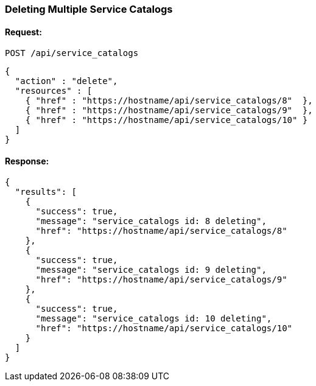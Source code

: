
[[delete-multiple-service-catalogs]]
=== Deleting Multiple Service Catalogs

==== Request:

----
POST /api/service_catalogs
----

[source,json]
----
{
  "action" : "delete",
  "resources" : [
    { "href" : "https://hostname/api/service_catalogs/8"  },
    { "href" : "https://hostname/api/service_catalogs/9"  },
    { "href" : "https://hostname/api/service_catalogs/10" }
  ]
}
----

==== Response:

[source,json]
----
{
  "results": [
    {
      "success": true,
      "message": "service_catalogs id: 8 deleting",
      "href": "https://hostname/api/service_catalogs/8"
    },
    {
      "success": true,
      "message": "service_catalogs id: 9 deleting",
      "href": "https://hostname/api/service_catalogs/9"
    },
    {
      "success": true,
      "message": "service_catalogs id: 10 deleting",
      "href": "https://hostname/api/service_catalogs/10"
    }
  ]
}
----

